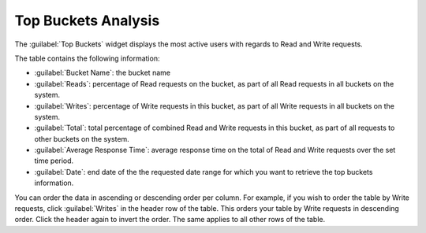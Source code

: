 .. _top_buckets_analysis:

Top Buckets Analysis
====================

The :guilabel:`Top Buckets` widget displays the most active users with regards to Read and Write 
requests.

The table contains the following information:

* :guilabel:`Bucket Name`: the bucket name
* :guilabel:`Reads`: percentage of Read requests on the bucket, as part of all Read requests in all buckets on 
  the system. 
* :guilabel:`Writes`: percentage of Write requests in this bucket, as part of all Write requests in all buckets
  on the system.
* :guilabel:`Total`: total percentage of combined Read and Write requests in this bucket, as part of all 
  requests to other buckets on the system. 
* :guilabel:`Average Response Time`: average response time on the total of Read and Write requests over the set
  time period.
* :guilabel:`Date`: end date of the the requested date range for which you want to retrieve the top buckets 
  information.

You can order the data in ascending or descending order per column. For example, if you wish to order the
table by Write requests, click :guilabel:`Writes` in the header row of the table. This orders your table by
Write requests in descending order. Click the header again to invert the order. The same applies to all
other rows of the table.

